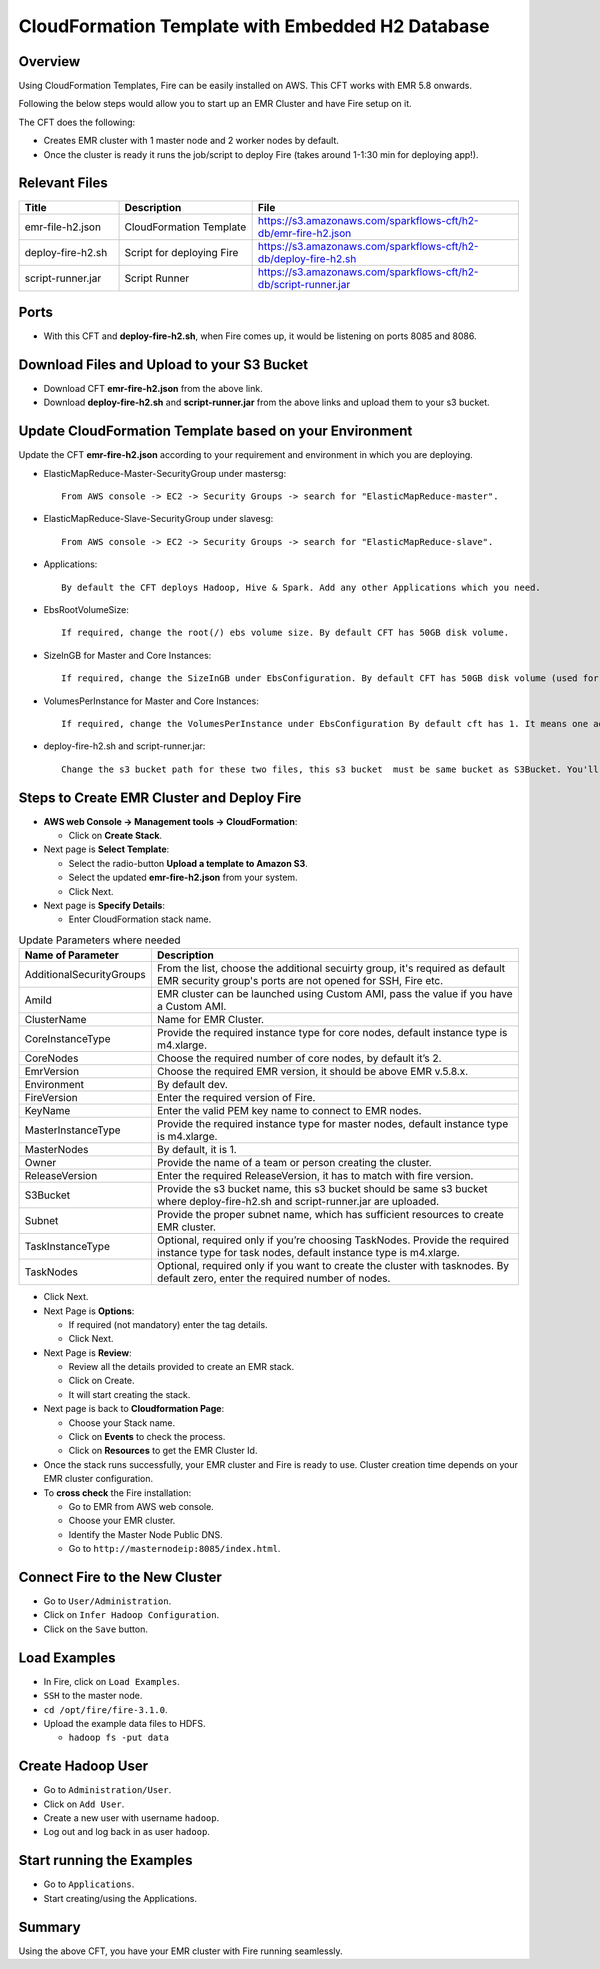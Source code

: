 CloudFormation Template with Embedded H2 Database
========================


Overview
--------

Using CloudFormation Templates, Fire can be easily installed on AWS. This CFT works with EMR 5.8 onwards.

Following the below steps would allow you to start up an EMR Cluster and have Fire setup on it.

The CFT does the following:

* Creates EMR cluster with 1 master node and 2 worker nodes by default.
* Once the cluster is ready it runs the job/script to deploy Fire (takes around 1-1:30 min for deploying app!).


Relevant Files
--------------

.. list-table:: 
   :widths: 15 20 40
   :header-rows: 1

   * - Title
     - Description
     - File
   * - emr-file-h2.json
     - CloudFormation Template
     - https://s3.amazonaws.com/sparkflows-cft/h2-db/emr-fire-h2.json
   * - deploy-fire-h2.sh
     - Script for deploying Fire
     - https://s3.amazonaws.com/sparkflows-cft/h2-db/deploy-fire-h2.sh
   * - script-runner.jar
     - Script Runner
     - https://s3.amazonaws.com/sparkflows-cft/h2-db/script-runner.jar
     

Ports
-----

* With this CFT and **deploy-fire-h2.sh**, when Fire comes up, it would be listening on ports 8085 and 8086.

Download Files and Upload to your S3 Bucket
----------------------------------------------

* Download CFT **emr-fire-h2.json** from the above link.
* Download **deploy-fire-h2.sh** and **script-runner.jar** from the above links and upload them to your s3 bucket.


Update CloudFormation Template based on your Environment
---------------------------------------------------------

Update the CFT **emr-fire-h2.json** according to your requirement and environment in which you are deploying.

* ElasticMapReduce-Master-SecurityGroup under mastersg::

    From AWS console -> EC2 -> Security Groups -> search for "ElasticMapReduce-master".
  
  
* ElasticMapReduce-Slave-SecurityGroup under slavesg::

    From AWS console -> EC2 -> Security Groups -> search for "ElasticMapReduce-slave".
  
  
* Applications::

    By default the CFT deploys Hadoop, Hive & Spark. Add any other Applications which you need.
  
  
* EbsRootVolumeSize::

    If required, change the root(/) ebs volume size. By default CFT has 50GB disk volume.
  
  
* SizeInGB for Master and Core Instances::

    If required, change the SizeInGB under EbsConfiguration. By default CFT has 50GB disk volume (used for hdfs).
  
  
* VolumesPerInstance for Master and Core Instances::

    If required, change the VolumesPerInstance under EbsConfiguration By default cft has 1. It means one additional disk of 50GB added to each instance(for hdfs). e.g. If you change it to 2, two 50GB (SizeInGB size) disks will be added to each instance.
  
  
* deploy-fire-h2.sh and script-runner.jar::

    Change the s3 bucket path for these two files, this s3 bucket  must be same bucket as S3Bucket. You'll pass the S3Bucket value while creating the cloudformation stack.


Steps to Create EMR Cluster and Deploy Fire
--------------------------------------------------

* **AWS web Console -> Management tools -> CloudFormation**:

  * Click on **Create Stack**.
  
* Next page is **Select Template**:

  * Select the radio-button **Upload a template to Amazon S3**.
  * Select the updated **emr-fire-h2.json** from your system.
  * Click Next.
  
* Next page is **Specify Details**:

  * Enter CloudFormation stack name.
 
 
.. list-table:: Update Parameters where needed
   :widths: 10 40
   :header-rows: 1

   * - Name of Parameter
     - Description
   * - AdditionalSecurityGroups
     - From the list, choose the additional secuirty group, it's required as default EMR security group's ports are not opened for SSH, Fire etc.
   * - AmiId
     - EMR cluster can be launched using Custom AMI, pass the value if you have a Custom AMI.
   * - ClusterName
     - Name for EMR Cluster.
   * - CoreInstanceType
     - Provide the required instance type for core nodes, default instance type is m4.xlarge.
   * - CoreNodes
     - Choose the required number of core nodes, by default it’s 2.
   * - EmrVersion
     - Choose the required EMR version, it should be above EMR v.5.8.x.
   * - Environment
     - By default dev.
   * - FireVersion
     - Enter the required version of Fire.
   * - KeyName
     - Enter the valid PEM key name to connect to EMR nodes.
   * - MasterInstanceType
     - Provide the required instance type for master nodes, default instance type is m4.xlarge.
   * - MasterNodes
     - By default, it is 1. 
   * - Owner
     - Provide the name of a team or person creating the cluster.
   * - ReleaseVersion
     - Enter the required ReleaseVersion, it has to match with fire version.
   * - S3Bucket
     - Provide the s3 bucket name, this s3 bucket should be same s3 bucket where deploy-fire-h2.sh and script-runner.jar are uploaded.
   * - Subnet
     - Provide the proper subnet name, which has sufficient resources to create EMR cluster. 
   * - TaskInstanceType
     - Optional, required only if you’re choosing TaskNodes. Provide the required instance type for task nodes, default instance type is m4.xlarge.
   * - TaskNodes
     -  Optional, required only if you want to create the cluster with tasknodes. By default zero, enter the required number of nodes.


* Click Next.
  
* Next Page is **Options**:

  * If required (not mandatory) enter the tag details.
  * Click Next.
  
* Next Page is **Review**:

  * Review all the details provided to create an EMR stack.
  * Click on Create.
  * It will start creating the stack.

* Next page is back to **Cloudformation Page**:

  * Choose your Stack name.
  * Click on **Events** to check the process.
  * Click on **Resources** to get the EMR Cluster Id.
  
  
* Once the stack runs successfully, your EMR cluster and Fire is ready to use. Cluster creation time depends on your EMR cluster configuration.


* To **cross check** the Fire installation:

  * Go to EMR from AWS web console.
  * Choose your EMR cluster.
  * Identify the Master Node Public DNS. 
  * Go to ``http://masternodeip:8085/index.html``.
  
  
Connect Fire to the New Cluster
-------------------------------

* Go to ``User/Administration``.
* Click on ``Infer Hadoop Configuration``.
* Click on the ``Save`` button.

Load Examples
--------------

* In Fire, click on ``Load Examples``.
* ``SSH`` to the master node.
* ``cd /opt/fire/fire-3.1.0``.
* Upload the example data files to HDFS.

  * ``hadoop fs -put data``

Create **Hadoop** User
----------------------

* Go to ``Administration/User``.
* Click on ``Add User``.
* Create a new user with username ``hadoop``.
* Log out and log back in as user ``hadoop``.

Start running the Examples
--------------------------

* Go to ``Applications``.
* Start creating/using the Applications.
     
Summary
-------

Using the above CFT, you have your EMR cluster with Fire running seamlessly.
